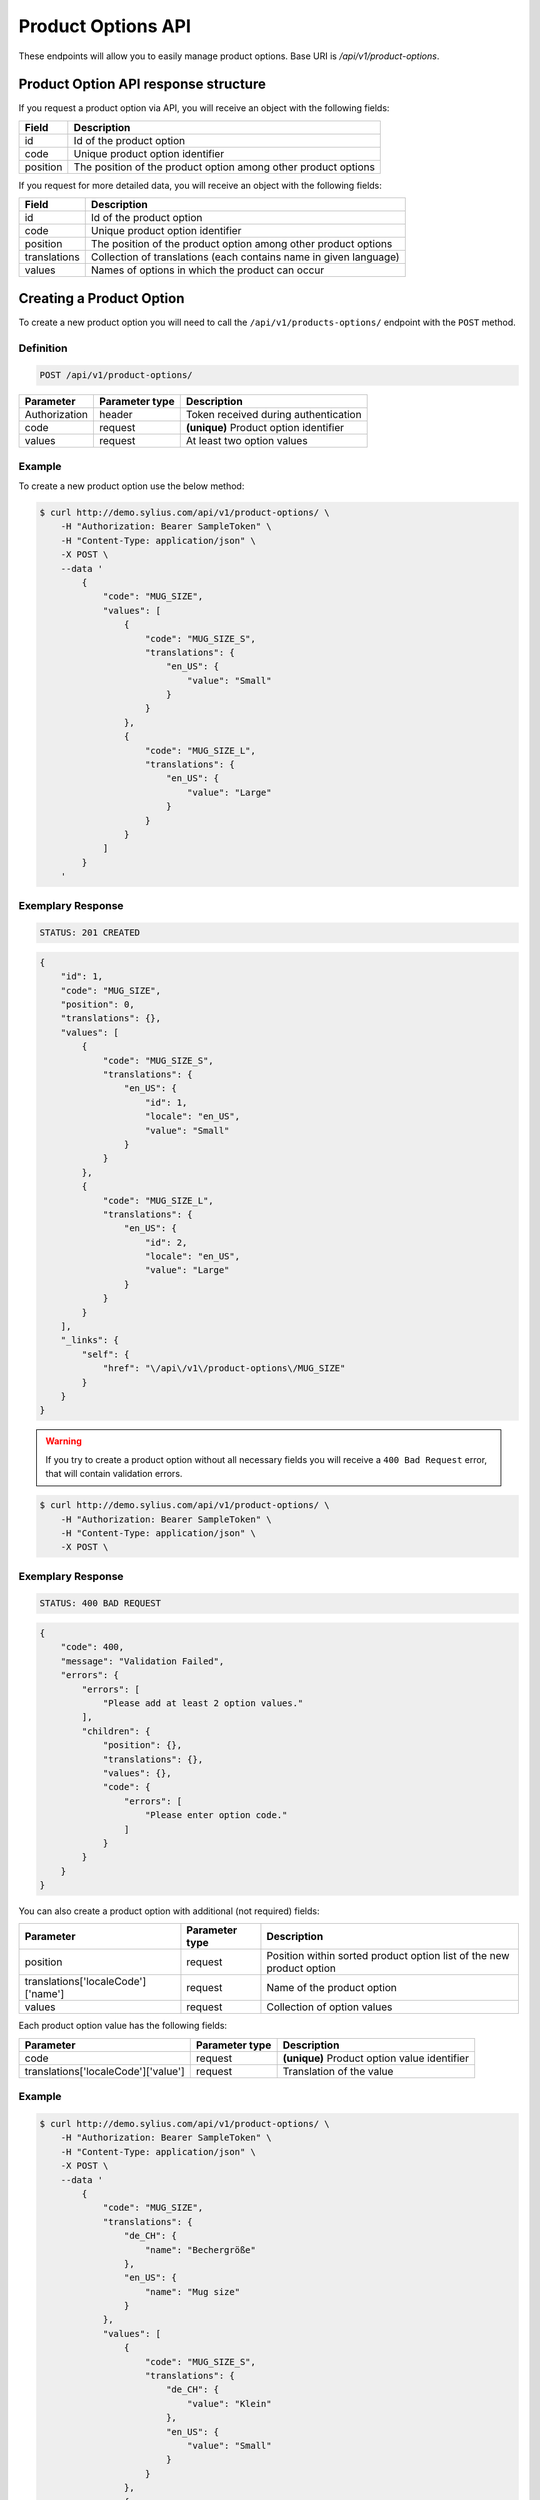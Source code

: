 Product Options API
===================

These endpoints will allow you to easily manage product options. Base URI is `/api/v1/product-options`.

Product Option API response structure
-------------------------------------

If you request a product option via API, you will receive an object with the following fields:

+----------+----------------------------------------------------------------+
| Field    | Description                                                    |
+==========+================================================================+
| id       | Id of the product option                                       |
+----------+----------------------------------------------------------------+
| code     | Unique product option identifier                               |
+----------+----------------------------------------------------------------+
| position | The position of the product option among other product options |
+----------+----------------------------------------------------------------+

If you request for more detailed data, you will receive an object with the following fields:

+--------------+-------------------------------------------------------------------+
| Field        | Description                                                       |
+==============+===================================================================+
| id           | Id of the product option                                          |
+--------------+-------------------------------------------------------------------+
| code         | Unique product option identifier                                  |
+--------------+-------------------------------------------------------------------+
| position     | The position of the product option among other product options    |
+--------------+-------------------------------------------------------------------+
| translations | Collection of translations (each contains name in given language) |
+--------------+-------------------------------------------------------------------+
| values       | Names of options in which the product can occur                   |
+--------------+-------------------------------------------------------------------+

Creating a Product Option
-------------------------

To create a new product option you will need to call the ``/api/v1/products-options/`` endpoint with the ``POST`` method.

Definition
^^^^^^^^^^

.. code-block:: text

    POST /api/v1/product-options/

+-----------------------------------+----------------+----------------------------------------+
| Parameter                         | Parameter type | Description                            |
+===================================+================+========================================+
| Authorization                     | header         | Token received during authentication   |
+-----------------------------------+----------------+----------------------------------------+
| code                              | request        | **(unique)** Product option identifier |
+-----------------------------------+----------------+----------------------------------------+
| values                            | request        | At least two option values             |
+-----------------------------------+----------------+----------------------------------------+

Example
^^^^^^^

To create a new product option use the below method:

.. code-block:: bash

    $ curl http://demo.sylius.com/api/v1/product-options/ \
        -H "Authorization: Bearer SampleToken" \
        -H "Content-Type: application/json" \
        -X POST \
        --data '
            {
                "code": "MUG_SIZE",
                "values": [
                    {
                        "code": "MUG_SIZE_S",
                        "translations": {
                            "en_US": {
                                "value": "Small"
                            }
                        }
                    },
                    {
                        "code": "MUG_SIZE_L",
                        "translations": {
                            "en_US": {
                                "value": "Large"
                            }
                        }
                    }
                ]
            }
        '

Exemplary Response
^^^^^^^^^^^^^^^^^^

.. code-block:: text

    STATUS: 201 CREATED

.. code-block:: json

    {
        "id": 1,
        "code": "MUG_SIZE",
        "position": 0,
        "translations": {},
        "values": [
            {
                "code": "MUG_SIZE_S",
                "translations": {
                    "en_US": {
                        "id": 1,
                        "locale": "en_US",
                        "value": "Small"
                    }
                }
            },
            {
                "code": "MUG_SIZE_L",
                "translations": {
                    "en_US": {
                        "id": 2,
                        "locale": "en_US",
                        "value": "Large"
                    }
                }
            }
        ],
        "_links": {
            "self": {
                "href": "\/api\/v1\/product-options\/MUG_SIZE"
            }
        }
    }

.. warning::

    If you try to create a product option without all necessary fields you will receive a ``400 Bad Request`` error, that will contain validation errors.

.. code-block:: bash

    $ curl http://demo.sylius.com/api/v1/product-options/ \
        -H "Authorization: Bearer SampleToken" \
        -H "Content-Type: application/json" \
        -X POST \

Exemplary Response
^^^^^^^^^^^^^^^^^^

.. code-block:: text

    STATUS: 400 BAD REQUEST

.. code-block:: json

    {
        "code": 400,
        "message": "Validation Failed",
        "errors": {
            "errors": [
                "Please add at least 2 option values."
            ],
            "children": {
                "position": {},
                "translations": {},
                "values": {},
                "code": {
                    "errors": [
                        "Please enter option code."
                    ]
                }
            }
        }
    }


You can also create a product option with additional (not required) fields:

+------------------------------------+----------------+----------------------------------------------------------------------+
| Parameter                          | Parameter type | Description                                                          |
+====================================+================+======================================================================+
| position                           | request        | Position within sorted product option list of the new product option |
+------------------------------------+----------------+----------------------------------------------------------------------+
| translations['localeCode']['name'] | request        | Name of the product option                                           |
+------------------------------------+----------------+----------------------------------------------------------------------+
| values                             | request        | Collection of option values                                          |
+------------------------------------+----------------+----------------------------------------------------------------------+

Each product option value has the following fields:

+-------------------------------------+----------------+----------------------------------------------+
| Parameter                           | Parameter type | Description                                  |
+=====================================+================+==============================================+
| code                                | request        | **(unique)** Product option value identifier |
+-------------------------------------+----------------+----------------------------------------------+
| translations['localeCode']['value'] | request        | Translation of the value                     |
+-------------------------------------+----------------+----------------------------------------------+

Example
^^^^^^^

.. code-block:: bash

    $ curl http://demo.sylius.com/api/v1/product-options/ \
        -H "Authorization: Bearer SampleToken" \
        -H "Content-Type: application/json" \
        -X POST \
        --data '
            {
                "code": "MUG_SIZE",
                "translations": {
                    "de_CH": {
                        "name": "Bechergröße"
                    },
                    "en_US": {
                        "name": "Mug size"
                    }
                },
                "values": [
                    {
                        "code": "MUG_SIZE_S",
                        "translations": {
                            "de_CH": {
                                "value": "Klein"
                            },
                            "en_US": {
                                "value": "Small"
                            }
                        }
                    },
                    {
                        "code": "MUG_SIZE_L",
                        "translations": {
                            "de_CH": {
                                "value": "Groß"
                            },
                            "en_US": {
                                "value": "Large"
                            }
                        }
                    }
                ]
            }
        '

Exemplary Response
^^^^^^^^^^^^^^^^^^

.. code-block:: text

    STATUS: 201 CREATED

.. code-block:: json

    {
        "id": 1,
        "code": "MUG_SIZE",
        "position": 0,
        "translations": {
            "en_US": {
                "id": 1,
                "locale": "en_US",
                "name": "Mug size"
            },
            "de_CH": {
                "id": 2,
                "locale": "de_CH",
                "name": "Bechergröße"
            }
        },
        "values": [
            {
                "code": "MUG_SIZE_S",
                "translations": {
                    "en_US": {
                        "id": 1,
                        "locale": "en_US",
                        "value": "Small"
                    },
                    "de_CH": {
                        "id": 2,
                        "locale": "de_CH",
                        "value": "Klein"
                    }
                }
            },
            {
                "code": "MUG_SIZE_L",
                "translations": {
                    "de_CH": {
                        "id": 3,
                        "locale": "de_CH",
                        "value": "Groß"
                    },
                    "en_US": {
                        "id": 4,
                        "locale": "en_US",
                        "value": "Large"
                    }
                }
            }
        ],
        "_links": {
            "self": {
                "href": "\/api\/v1\/products\/MUG_SIZE"
            }
        }
    }

Getting a Single Product Option
-------------------------------

To retrieve the details of a product option you will need to call the ``/api/v1/product-options/code`` endpoint with the ``GET`` method.

Definition
^^^^^^^^^^

.. code-block:: text

    GET /api/v1/product-options/{code}

+---------------+----------------+--------------------------------------+
| Parameter     | Parameter type | Description                          |
+===============+================+======================================+
| Authorization | header         | Token received during authentication |
+---------------+----------------+--------------------------------------+
| code          | url attribute  | Code of requested the product option |
+---------------+----------------+--------------------------------------+

Example
^^^^^^^

To see the details of the product option with ``code = MUG_TYPE`` use the below method:

.. code-block:: bash

     $ curl http://demo.sylius.com/api/v1/product-options/MUG_TYPE \
        -H "Authorization: Bearer SampleToken" \
        -H "Accept: application/json"

.. note::

    The *mug_type* is just an example. Your value can be different.

Exemplary Response
^^^^^^^^^^^^^^^^^^

.. code-block:: text

     STATUS: 200 OK

.. code-block:: json

   {
        "id": 1,
        "code": "MUG_TYPE",
        "position": 0,
        "translations": {
            "en_US": {
                "locale": "en_US",
                "id": 1,
                "value": "Mug type"
            }
        },
        "values": [
            {
                "code": "mug_type_medium",
                "translations": {
                    "en_US": {
                        "locale": "en_US",
                        "id": 1,
                        "value": "Medium mug"
                    }
                }
            },
            {
                "code": "mug_type_double",
                "translations": {
                    "en_US": {
                        "locale": "en_US",
                        "id": 2,
                        "value": "Double mug"
                    }
                }
            },
            {
                "code": "mug_type_monster",
                "translations": {
                    "en_US": {
                        "locale": "en_US",
                        "id": 3,
                        "value": "Monster mug"
                    }
                }
            }
        ],
        "_links": {
            "self": {
                "href": "\/api\/v1\/products\/MUG_TYPE"
            }
        }
    }

Collection of Product Options
-----------------------------

To retrieve a paginated list of product options you will need to call the ``/api/v1/product-options/`` endpoint with the ``GET`` method.

Definition
^^^^^^^^^^

.. code-block:: text

    GET /api/v1/product-options/

+---------------+----------------+-------------------------------------------------------------------+
| Parameter     | Parameter type | Description                                                       |
+===============+================+===================================================================+
| Authorization | header         | Token received during authentication                              |
+---------------+----------------+-------------------------------------------------------------------+
| page          | query          | *(optional)* Number of the page, by default = 1                   |
+---------------+----------------+-------------------------------------------------------------------+
| paginate      | query          | *(optional)* Number of items to display per page, by default = 10 |
+---------------+----------------+-------------------------------------------------------------------+

To see the first page of all product options use the below method:

Example
^^^^^^^

.. code-block:: bash

    $ curl http://demo.sylius.com/api/v1/product-options/ \
        -H "Authorization: Bearer SampleToken" \
        -H "Accept: application/json"

Exemplary Response
^^^^^^^^^^^^^^^^^^

.. code-block:: text

    STATUS: 200 OK

.. code-block:: json

    {
        "page": 1,
        "limit": 4,
        "pages": 1,
        "total": 4,
        "_links": {
            "self": {
                "href": "\/api\/v1\/product-options\/?sorting%5Bcode%5D=desc&page=1&limit=4"
            },
            "first": {
                "href": "\/api\/v1\/product-options\/?sorting%5Bcode%5D=desc&page=1&limit=4"
            },
            "last": {
                "href": "\/api\/v1\/product-options\/?sorting%5Bcode%5D=desc&page=1&limit=4"
            }
        },
        "_embedded": {
            "items": [
                {
                    "id": 1,
                    "code": "mug_type",
                    "position": 0,
                    "translations": {
                        "en_US": {
                            "locale": "en_US",
                            "id": 1,
                            "value": "Mug type"
                        }
                    },
                    "values": [
                        {
                            "code": "mug_type_medium",
                            "translations": {
                                "en_US": {
                                    "locale": "en_US",
                                    "id": 1,
                                    "value": "Medium mug"
                                }
                            }
                        },
                        {
                            "code": "mug_type_double",
                            "translations": {
                                "en_US": {
                                    "locale": "en_US",
                                    "id": 2,
                                    "value": "Double mug"
                                }
                            }
                        },
                        {
                            "code": "mug_type_monster",
                            "translations": {
                                "en_US": {
                                    "locale": "en_US",
                                    "id": 3,
                                    "value": "Monster mug"
                                }
                            }
                        }
                    ],
                    "_links": {
                        "self": {
                            "href": "\/api\/v1\/products\/mug_type"
                        }
                    }
                },
                {
                    "id": 2,
                    "code": "sticker_size",
                    "position": 1,
                    "translations": {
                        "en_US": {
                            "locale": "en_US",
                            "id": 2,
                            "value": "Sticker size"
                        }
                    },
                    "values": [
                        {
                            "code": "sticker_size-3",
                            "translations": {
                                "en_US": {
                                    "locale": "en_US",
                                    "id": 4,
                                    "value": "3\""
                                }
                            }
                        },
                        {
                            "code": "sticker_size_5",
                            "translations": {
                                "en_US": {
                                    "locale": "en_US",
                                    "id": 5,
                                    "value": "5\""
                                }
                            }
                        },
                        {
                            "code": "sticker_size_7",
                            "translations": {
                                "en_US": {
                                    "locale": "en_US",
                                    "id": 6,
                                    "value": "7\""
                                }
                            }
                        }
                    ],
                    "_links": {
                        "self": {
                            "href": "\/api\/v1\/products\/sticker_size"
                        }
                    }
                },
                {
                    "id": 3,
                    "code": "t_shirt_color",
                    "position": 2,
                    "translations": {
                        "en_US": {
                            "locale": "en_US",
                            "id": 3,
                            "value": "T-Shirt color"
                        }
                    },
                    "values": [
                        {
                            "code": "t_shirt_color_red",
                            "translations": {
                                "en_US": {
                                    "locale": "en_US",
                                    "id": 7,
                                    "value": "Red"
                                }
                            }
                        },
                        {
                            "code": "t_shirt_color_black",
                            "translations": {
                                "en_US": {
                                    "locale": "en_US",
                                    "id": 8,
                                    "value": "Black"
                                }
                            }
                        },
                        {
                            "code": "t_shirt_color_white",
                            "translations": {
                                "en_US": {
                                    "locale": "en_US",
                                    "id": 9,
                                    "value": "White"
                                }
                            }
                        }
                    ],
                    "_links": {
                        "self": {
                            "href": "\/api\/v1\/products\/t_shirt_color"
                        }
                    }
                },
                {
                    "id": 4,
                    "code": "t_shirt_size",
                    "position": 3,
                    "translations": {
                        "en_US": {
                            "locale": "en_US",
                            "id": 4,
                            "value": "T-Shirt size"
                        }
                    },
                    "values": [
                        {
                            "code": "t_shirt_size_s",
                            "translations": {
                                "en_US": {
                                    "locale": "en_US",
                                    "id": 10,
                                    "value": "S"
                                }
                            }
                        },
                        {
                            "code": "t_shirt_size_m",
                            "translations": {
                                "en_US": {
                                    "locale": "en_US",
                                    "id": 11,
                                    "value": "M"
                                }
                            }
                        },
                        {
                            "code": "t_shirt_size_l",
                            "translations": {
                                "en_US": {
                                    "locale": "en_US",
                                    "id": 12,
                                    "value": "L"
                                }
                            }
                        },
                        {
                            "code": "t_shirt_size_xl",
                            "translations": {
                                "en_US": {
                                    "locale": "en_US",
                                    "id": 13,
                                    "value": "XL"
                                }
                            }
                        },
                        {
                            "code": "t_shirt_size_xxl",
                            "translations": {
                                "en_US": {
                                    "locale": "en_US",
                                    "id": 14,
                                    "value": "XXL"
                                }
                            }
                        }
                    ],
                    "_links": {
                        "self": {
                            "href": "\/api\/v1\/products\/t_shirt_size"
                        }
                    }
                }
            ]
        }
    }

Updating a Product Option
-------------------------

To fully update a product option you will need to call the ``/api/v1/product-options/code`` endpoint with the ``PUT`` method.

Definition
^^^^^^^^^^

.. code-block:: text

    PUT /api/v1/product-options/{code}

+-----------------------------------+----------------+--------------------------------------+
| Parameter                         | Parameter type | Description                          |
+===================================+================+======================================+
| Authorization                     | header         | Token received during authentication |
+-----------------------------------+----------------+--------------------------------------+
| code                              | url attribute  | Unique product option identifier     |
+-----------------------------------+----------------+--------------------------------------+

Example
^^^^^^^

 To fully update the product option with ``code = MUG_SIZE`` use the below method:

.. code-block:: bash

    $ curl http://demo.sylius.com/api/v1/product-options/MUG_SIZE \
        -H "Authorization: Bearer SampleToken" \
        -H "Content-Type: application/json" \
        -X PUT \
        --data '
            {
                "translations": {
                    "en_US": {
                        "name": "Mug size"
                    }
                }
            }
        '

Exemplary Response
^^^^^^^^^^^^^^^^^^

.. code-block:: text

    STATUS: 204 No Content

To update a product option partially you will need to call the ``/api/v1/product-options/code`` endpoint with the ``PATCH`` method.

Definition
^^^^^^^^^^

.. code-block:: text

    PATCH /api/v1/product-options/{code}

+---------------+----------------+--------------------------------------+
| Parameter     | Parameter type | Description                          |
+===============+================+======================================+
| Authorization | header         | Token received during authentication |
+---------------+----------------+--------------------------------------+
| code          | url attribute  | Unique product option identifier     |
+---------------+----------------+--------------------------------------+

Example
^^^^^^^

To partially update the product option with ``code = MUG_SIZE`` use the below method:

.. code-block:: bash

    $ curl http://demo.sylius.com/api/v1/product-options/MUG_SIZE \
        -H "Authorization: Bearer SampleToken" \
        -H "Content-Type: application/json" \
        -X PATCH \
        --data '
            {
                "translations": {
                    "en_US": {
                        "name": "Mug size"
                    }
                }
            }
        '

Exemplary Response
^^^^^^^^^^^^^^^^^^

.. code-block:: text

    STATUS: 204 No Content

Deleting a Product Option
-------------------------

To delete a product option you will need to call the ``/api/v1/product-options/code`` endpoint with the ``DELETE`` method.

Definition
^^^^^^^^^^

.. code-block:: text

    DELETE /api/v1/product-options/{code}

+---------------+----------------+--------------------------------------+
| Parameter     | Parameter type | Description                          |
+===============+================+======================================+
| Authorization | header         | Token received during authentication |
+---------------+----------------+--------------------------------------+
| code          | url attribute  | Unique product option identifier     |
+---------------+----------------+--------------------------------------+

Example
^^^^^^^

To delete the product option with ``code = MUG_SIZE`` use the below method:

.. code-block:: bash

    $ curl http://demo.sylius.com/api/v1/product-options/MUG_SIZE \
        -H "Authorization: Bearer SampleToken" \
        -H "Accept: application/json" \
        -X DELETE

Exemplary Response
^^^^^^^^^^^^^^^^^^

.. code-block:: text

    STATUS: 204 No Content
